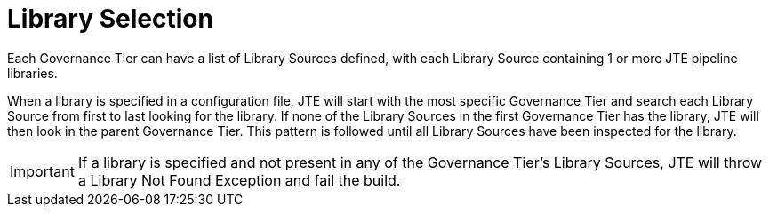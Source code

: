 = Library Selection

Each Governance Tier can have a list of Library Sources defined, with each Library Source containing 1 or more JTE pipeline libraries.

When a library is specified in a configuration file, JTE will start with the most specific Governance Tier and search each Library Source from first to last looking for the library.  If none of the Library Sources in the first Governance Tier has the library, JTE will then look in the parent Governance Tier.  This pattern is followed until all Library Sources have been inspected for the library.

[IMPORTANT]
====
If a library is specified and not present in any of the Governance Tier's Library Sources, JTE will throw a Library Not Found Exception and fail the build.
====